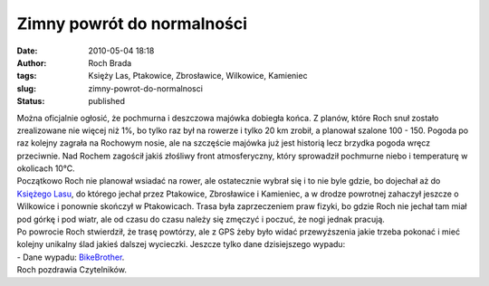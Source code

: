 Zimny powrót do normalności
###########################
:date: 2010-05-04 18:18
:author: Roch Brada
:tags: Księży Las, Ptakowice, Zbrosławice, Wilkowice, Kamieniec
:slug: zimny-powrot-do-normalnosci
:status: published

| Można oficjalnie ogłosić, że pochmurna i deszczowa majówka dobiegła końca. Z planów, które Roch snuł zostało zrealizowane nie więcej niż 1%, bo tylko raz był na rowerze i tylko 20 km zrobił, a planował szalone 100 - 150. Pogoda po raz kolejny zagrała na Rochowym nosie, ale na szczęście majówka już jest historią lecz brzydka pogoda wręcz przeciwnie. Nad Rochem zagościł jakiś złośliwy front atmosferyczny, który sprowadził pochmurne niebo i temperaturę w okolicach 10°C.
| Początkowo Roch nie planował wsiadać na rower, ale ostatecznie wybrał się i to nie byle gdzie, bo dojechał aż do `Księżego Lasu <http://mapy.google.pl/maps?f=q&source=s_q&hl=pl&geocode=&q=ksi%C4%99%C5%BCy+las&sll=52.025459,19.204102&sspn=7.087367,19.621582&ie=UTF8&hq=&hnear=Ksi%C4%99%C5%BCy+Las,+Tarnog%C3%B3rski,+%C5%9Al%C4%85skie&ll=50.446027,18.727913&spn=0.057281,0.153294&z=13>`__, do którego jechał przez Ptakowice, Zbrosławice i Kamieniec, a w drodze powrotnej zahaczył jeszcze o Wilkowice i ponownie skończył w Ptakowicach. Trasa była zaprzeczeniem praw fizyki, bo gdzie Roch nie jechał tam miał pod górkę i pod wiatr, ale od czasu do czasu należy się zmęczyć i poczuć, że nogi jednak pracują.
| Po powrocie Roch stwierdził, że trasę powtórzy, ale z GPS żeby było widać przewyższenia jakie trzeba pokonać i mieć kolejny unikalny ślad jakieś dalszej wycieczki. Jeszcze tylko dane dzisiejszego wypadu:
| - Dane wypadu: `BikeBrother <http://www.bikebrother.com/ride/47880>`__.
| Roch pozdrawia Czytelników.
